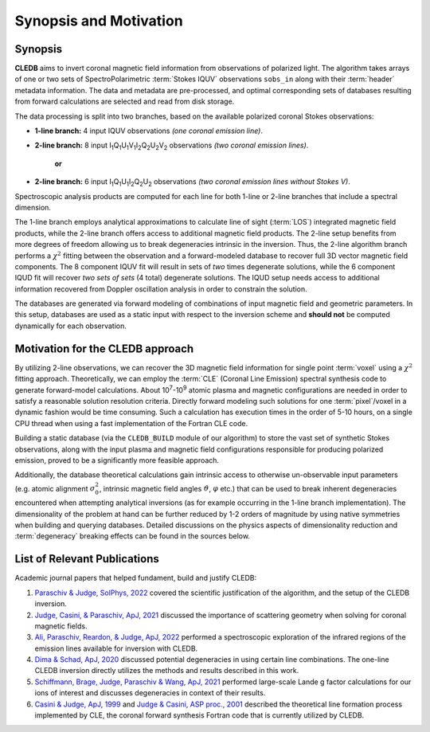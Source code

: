 Synopsis and Motivation
=======================

Synopsis
--------

**CLEDB** aims to invert coronal magnetic field information from observations of polarized light. The algorithm takes arrays of one or two sets of SpectroPolarimetric :term:`Stokes IQUV` observations ``sobs_in`` along with their :term:`header` metadata information. The data and metadata are pre-processed, and optimal corresponding sets of databases resulting from forward calculations are selected and read from disk storage. 

The data processing is split into two branches, based on the available polarized coronal Stokes observations: 

* **1-line branch:** 4 input IQUV observations *(one coronal emission line)*\ .

* **2-line branch:** 8 input I\ :sub:`1`\ Q\ :sub:`1`\ U\ :sub:`1`\ V\ :sub:`1`\ I\ :sub:`2`\ Q\ :sub:`2`\ U\ :sub:`2`\ V\ :sub:`2` observations *(two coronal emission lines)*\ .

	**or**

* **2-line branch:** 6 input I\ :sub:`1`\ Q\ :sub:`1`\ U\ :sub:`1`\ I\ :sub:`2`\ Q\ :sub:`2`\ U\ :sub:`2` observations *(two coronal emission lines without Stokes V)*\ .

Spectroscopic analysis products are computed for each line for both 1-line or 2-line branches that include a spectral dimension.

The 1-line branch employs analytical approximations to calculate line of sight (:term:`LOS`) integrated magnetic field products, while the 2-line branch offers access to additional magnetic field products. The 2-line setup benefits from more degrees of freedom allowing us to break degeneracies intrinsic in the inversion. Thus, the 2-line algorithm branch performs a :math:`{\chi}^2` fitting  between the observation and a forward-modeled database to recover full 3D vector magnetic field components. The 8 component IQUV fit will result in sets of *two* times degenerate solutions, while the 6 component IQUD fit will recover *two sets of sets* (4 total) degenerate solutions. The IQUD setup needs access to additional information recovered from Doppler oscillation analysis in order to constrain the solution.

The databases are generated via forward modeling of combinations of input magnetic field and geometric parameters. In this setup, databases are used as a static input with respect to the inversion scheme and **should not** be computed dynamically for each observation.

Motivation for the CLEDB approach
---------------------------------

By utilizing 2-line observations, we can recover the 3D magnetic field information for single point :term:`voxel` using a :math:`{\chi}^2` fitting approach. Theoretically, we can employ the :term:`CLE` (Coronal Line Emission) spectral synthesis code to generate forward-model calculations. About 10\ :sup:`7`\ -\ 10\ :sup:`9` atomic plasma and magnetic configurations are needed in order to satisfy a reasonable solution resolution criteria. Directly forward modeling such solutions for one :term:`pixel`\ /voxel in a dynamic fashion would be time consuming. Such a calculation has execution times in the order of 5-10 hours, on a single CPU thread when using a fast implementation of the Fortran CLE code. 

Building a static database (via the ``CLEDB_BUILD`` module of our algorithm) to store the vast set of synthetic Stokes observations, along with the input plasma and magnetic field configurations responsible for producing polarized emission, proved to be a significantly more feasible approach. 

Additionally, the database theoretical calculations gain intrinsic access to otherwise un-observable input parameters (e.g. atomic alignment :math:`{\sigma}_0^2`, intrinsic magnetic field angles :math:`{\vartheta}`, :math:`{\varphi}` etc.) that can be used to break inherent degeneracies encountered when attempting analytical inversions (as for example occurring in the 1-line branch implementation). The dimensionality of the problem at hand can be further reduced by 1-2 orders of magnitude by using native symmetries when building and querying databases. Detailed discussions on the physics aspects of dimensionality reduction and :term:`degeneracy` breaking effects can be found in the sources below.


List of Relevant Publications
-----------------------------

Academic journal papers that helped fundament, build and justify CLEDB:

1. `Paraschiv & Judge, SolPhys, 2022 <https://ui.adsabs.harvard.edu/abs/2022SoPh..297...63P/abstract>`_ covered the scientific justification of the algorithm, and the setup of the CLEDB inversion.
2. `Judge, Casini, & Paraschiv, ApJ, 2021 <https://ui.adsabs.harvard.edu/abs/2021ApJ...912...18J/abstract>`_ discussed the importance of scattering geometry when solving for coronal magnetic fields.
3. `Ali, Paraschiv, Reardon, & Judge, ApJ, 2022 <https://ui.adsabs.harvard.edu/abs/2022ApJ...932...22A/abstract>`_ performed a spectroscopic exploration of the infrared regions of the emission lines available for inversion with CLEDB.   
4. `Dima & Schad, ApJ, 2020 <https://ui.adsabs.harvard.edu/abs/2020ApJ...889..109D/abstract>`_ discussed potential degeneracies in using certain line combinations. The one-line CLEDB inversion directly utilizes the methods and results described in this work.
5. `Schiffmann, Brage, Judge, Paraschiv & Wang, ApJ, 2021 <https://ui.adsabs.harvard.edu/abs/2021ApJ...923..186S/abstract>`_ performed large-scale Lande g factor calculations for our ions of interest and discusses degeneracies in context of their results.
6. `Casini & Judge, ApJ, 1999 <https://ui.adsabs.harvard.edu/abs/1999ApJ...522..524C/abstract>`_ and `Judge & Casini, ASP proc., 2001 <https://ui.adsabs.harvard.edu/abs/2001ASPC..236..503J/abstract>`_ described the theoretical line formation process implemented by CLE, the coronal forward synthesis Fortran code that is currently utilized by CLEDB. 
